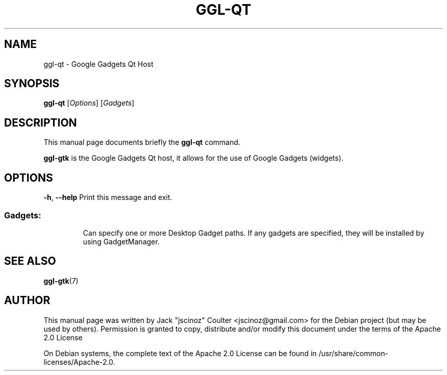 .TH "GGL-QT" "7" "June 2008" "" ""
.SH "NAME"
ggl\-qt \- Google Gadgets Qt Host
.SH "SYNOPSIS"
.B ggl\-qt
[\fIOptions\fR] [\fIGadgets\fR]
.SH "DESCRIPTION"
.PP 
This manual page documents briefly the
.B ggl\-qt
command.
.PP 
\fBggl\-gtk\fP is the Google Gadgets Qt host, it allows for the use of Google Gadgets (widgets).
.SH "OPTIONS"
.TP 
\fB\-h\fR, \fB\-\-help\fR Print this message and exit.
.SS "Gadgets:"
.IP 
Can specify one or more Desktop Gadget paths.
If any gadgets are specified, they will be installed by using
GadgetManager.
.SH "SEE ALSO"
.BR ggl\-gtk (7)
.br 
.SH "AUTHOR"
This manual page was written by Jack "jscinoz" Coulter <jscinoz@gmail.com> for the Debian project (but may be used by others). Permission is granted to copy, distribute and/or modify this document under the terms of the Apache 2.0 License
.PP 
On Debian systems, the complete text of the Apache 2.0 License can be found in /usr/share/common\-licenses/Apache\-2.0.
